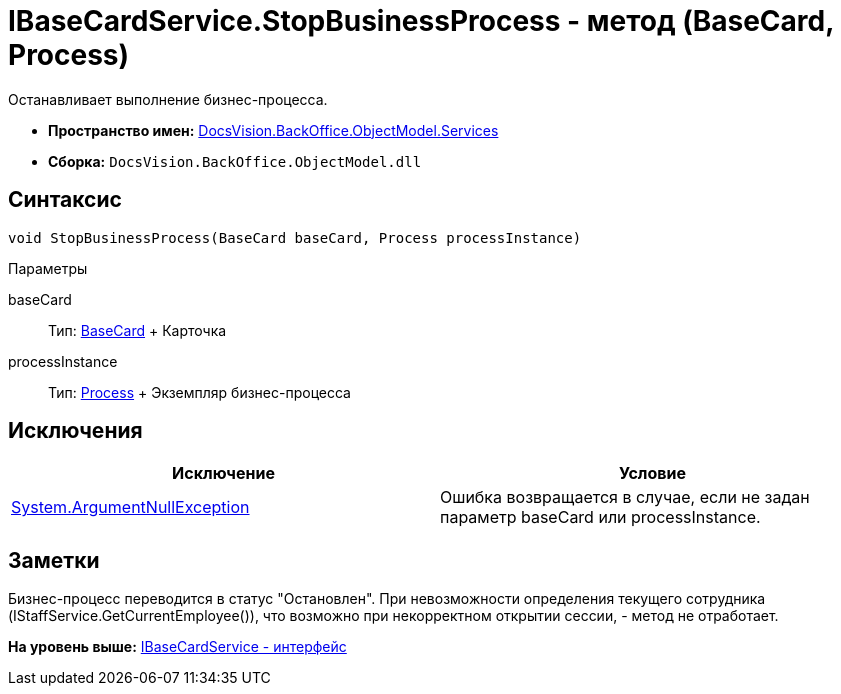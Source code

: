= IBaseCardService.StopBusinessProcess - метод (BaseCard, Process)

Останавливает выполнение бизнес-процесса.

* [.keyword]*Пространство имен:* xref:Services_NS.adoc[DocsVision.BackOffice.ObjectModel.Services]
* [.keyword]*Сборка:* [.ph .filepath]`DocsVision.BackOffice.ObjectModel.dll`

== Синтаксис

[source,pre,codeblock,language-csharp]
----
void StopBusinessProcess(BaseCard baseCard, Process processInstance)
----

Параметры

baseCard::
  Тип: xref:../BaseCard_CL.adoc[BaseCard]
  +
  Карточка
processInstance::
  Тип: xref:../../../Workflow/Objects/Process_CL.adoc[Process]
  +
  Экземпляр бизнес-процесса

== Исключения

[cols=",",options="header",]
|===
|Исключение |Условие
|http://msdn.microsoft.com/ru-ru/library/system.argumentnullexception.aspx[System.ArgumentNullException] |Ошибка возвращается в случае, если не задан параметр baseCard или processInstance.
|===

== Заметки

Бизнес-процесс переводится в статус "Остановлен". При невозможности определения текущего сотрудника ([.keyword .apiname]#IStaffService.GetCurrentEmployee()#), что возможно при некорректном открытии сессии, - метод не отработает.

*На уровень выше:* xref:../../../../../api/DocsVision/BackOffice/ObjectModel/Services/IBaseCardService_IN.adoc[IBaseCardService - интерфейс]
